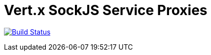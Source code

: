 = Vert.x SockJS Service Proxies

image:https://github.com/vert-x3/vertx-sockjs-service-proxy/workflows/CI/badge.svg?branch=master["Build Status", link="https://github.com/vert-x3/vertx-sockjs-service-proxy/actions?query=workflow%3ACI"]

